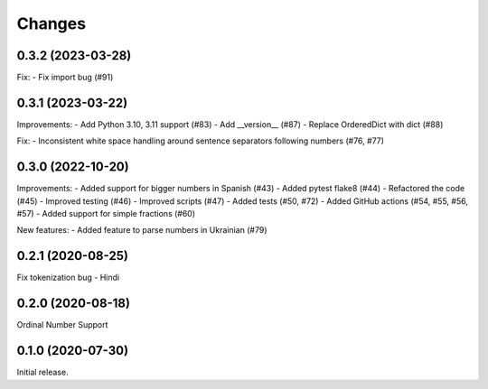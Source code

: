 Changes
=======

0.3.2 (2023-03-28)
------------------

Fix:
- Fix import bug (#91)


0.3.1 (2023-03-22)
------------------

Improvements:
- Add Python 3.10, 3.11 support (#83)
- Add __version__ (#87)
- Replace OrderedDict with dict (#88)

Fix:
- Inconsistent white space handling around sentence separators following numbers (#76, #77)


0.3.0 (2022-10-20)
------------------

Improvements:
- Added support for bigger numbers in Spanish (#43)
- Added pytest flake8 (#44)
- Refactored the code (#45)
- Improved testing (#46)
- Improved scripts (#47)
- Added tests (#50, #72)
- Added GitHub actions (#54, #55, #56, #57)
- Added support for simple fractions (#60)

New features:
- Added feature to parse numbers in Ukrainian (#79)


0.2.1 (2020-08-25)
------------------

Fix tokenization bug - Hindi


0.2.0 (2020-08-18)
------------------

Ordinal Number Support


0.1.0 (2020-07-30)
------------------

Initial release.
